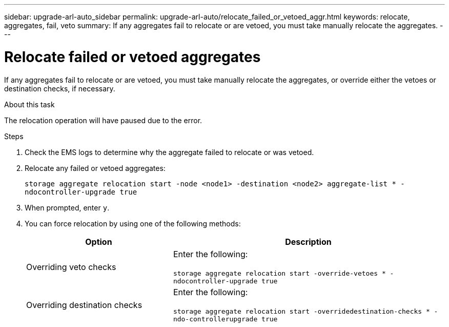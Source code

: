 ---
sidebar: upgrade-arl-auto_sidebar
permalink: upgrade-arl-auto/relocate_failed_or_vetoed_aggr.html
keywords: relocate, aggregates, fail, veto
summary: If any aggregates fail to relocate or are vetoed, you must take manually relocate the aggregates.
---

= Relocate failed or vetoed aggregates
:hardbreaks:
:nofooter:
:icons: font
:linkattrs:
:imagesdir: ./media/

[.lead]
If any aggregates fail to relocate or are vetoed, you must take manually relocate the aggregates, or override either the vetoes or destination checks, if necessary.

.About this task

The relocation operation will have paused due to the error.

.Steps

. Check the EMS logs to determine why the aggregate failed to relocate or was vetoed.

. Relocate any failed or vetoed aggregates:
+
`storage aggregate relocation start -node <node1> -destination <node2> aggregate-list * -ndocontroller-upgrade true`

. When prompted, enter `y`.

. You can force relocation by using one of the following methods:
+
[cols="35,65"]
|===
|Option |Description

|Overriding veto checks
|Enter the following:

`storage aggregate relocation start -override-vetoes * -ndocontroller-upgrade true`
|Overriding destination checks
|Enter the following:

`storage aggregate relocation start -overridedestination-checks * -ndo-controllerupgrade true`
|===
